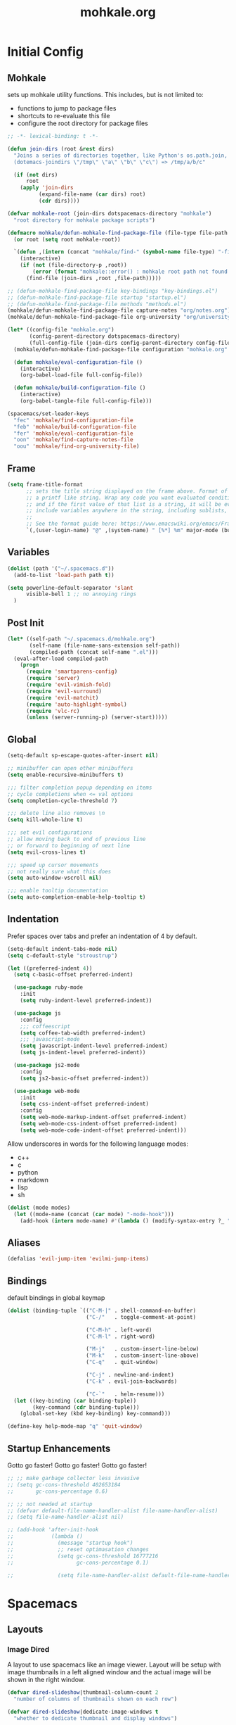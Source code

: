 # -*- mode: org; encoding: utf-8 -*-
#+TITLE: mohkale.org

#+PROPERTY: header-args    :tangle yes


* Initial Config
** Mohkale
sets up mohkale utility functions. This includes, but is not limited to:
- functions to jump to package files
- shortcuts to re-evaluate this file
- configure the root directory for package files

#+begin_src emacs-lisp
  ;; -*- lexical-binding: t -*-

  (defun join-dirs (root &rest dirs)
    "Joins a series of directories together, like Python's os.path.join,
    (dotemacs-joindirs \"/tmp\" \"a\" \"b\" \"c\") => /tmp/a/b/c"

    (if (not dirs)
        root
      (apply 'join-dirs
            (expand-file-name (car dirs) root)
            (cdr dirs))))

  (defvar mohkale-root (join-dirs dotspacemacs-directory "mohkale")
    "root directory for mohkale package scripts")

  (defmacro mohkale/defun-mohkale-find-package-file (file-type file-path &optional root)
    (or root (setq root mohkale-root))

    `(defun ,(intern (concat "mohkale/find-" (symbol-name file-type) "-file")) ()
      (interactive)
      (if (not (file-directory-p ,root))
          (error (format "mohkale::error() : mohkale root path not found: %s" ,root))
        (find-file (join-dirs ,root ,file-path)))))

  ;; (defun-mohkale-find-package-file key-bindings "key-bindings.el")
  ;; (defun-mohkale-find-package-file startup "startup.el")
  ;; (defun-mohkale-find-package-file methods "methods.el")
  (mohkale/defun-mohkale-find-package-file capture-notes "org/notes.org")
  (mohkale/defun-mohkale-find-package-file org-university "org/university.org")

  (let* ((config-file "mohkale.org")
         (config-parent-directory dotspacemacs-directory)
         (full-config-file (join-dirs config-parent-directory config-file)))
    (mohkale/defun-mohkale-find-package-file configuration "mohkale.org" dotspacemacs-directory)

    (defun mohkale/eval-configuration-file ()
      (interactive)
      (org-babel-load-file full-config-file))

    (defun mohkale/build-configuration-file ()
      (interactive)
      (org-babel-tangle-file full-config-file)))

  (spacemacs/set-leader-keys
    "fec" 'mohkale/find-configuration-file
    "feb" 'mohkale/build-configuration-file
    "fer" 'mohkale/eval-configuration-file
    "oon" 'mohkale/find-capture-notes-file
    "oou" 'mohkale/find-org-university-file)
#+end_src

** Frame
#+begin_src emacs-lisp
  (setq frame-title-format
        ;; sets the title string displayed on the frame above. Format of the command is
        ;; a printf like string. Wrap any code you want evaluated conditionally into a list
        ;; and if the first value of that list is a string, it will be evaluated. You can
        ;; include variables anywhere in the string, including sublists, but no functions.
        ;;
        ;; See the format guide here: https://www.emacswiki.org/emacs/FrameTitle
        `(,(user-login-name) "@" ,(system-name) " [%*] %m" major-mode (buffer-file-name " : %f")))
#+end_src

** Variables
#+begin_src emacs-lisp :tangle yes
  (dolist (path '("~/.spacemacs.d"))
    (add-to-list 'load-path path t))

  (setq powerline-default-separator 'slant
        visible-bell 1 ;; no annoying rings
    )
#+end_src
** Post Init
#+begin_src emacs-lisp
  (let* ((self-path "~/.spacemacs.d/mohkale.org")
         (self-name (file-name-sans-extension self-path))
         (compiled-path (concat self-name ".el")))
    (eval-after-load compiled-path
      (progn
        (require 'smartparens-config)
        (require 'server)
        (require 'evil-vimish-fold)
        (require 'evil-surround)
        (require 'evil-matchit)
        (require 'auto-highlight-symbol)
        (require 'vlc-rc)
        (unless (server-running-p) (server-start)))))
#+end_src
** Global
#+begin_src emacs-lisp
  (setq-default sp-escape-quotes-after-insert nil)

  ;; minibuffer can open other minibuffers
  (setq enable-recursive-minibuffers t)

  ;;; filter completion popup depending on items
  ;; cycle completions when <= val options
  (setq completion-cycle-threshold 7)

  ;;; delete line also removes \n
  (setq kill-whole-line t)

  ;;; set evil configurations
  ;; allow moving back to end of previous line
  ;; or forward to beginning of next line
  (setq evil-cross-lines t)

  ;;; speed up cursor movements
  ;; not really sure what this does
  (setq auto-window-vscroll nil)

  ;;; enable tooltip documentation
  (setq auto-completion-enable-help-tooltip t)
#+end_src
** Indentation
Prefer spaces over tabs and prefer an indentation of 4 by default.

#+begin_src emacs-lisp :tangle yes
  (setq-default indent-tabs-mode nil)
  (setq c-default-style "stroustrup")

  (let ((preferred-indent 4))
    (setq c-basic-offset preferred-indent)

    (use-package ruby-mode
      :init
      (setq ruby-indent-level preferred-indent))

    (use-package js
      :config
      ;;; coffeescript
      (setq coffee-tab-width preferred-indent)
      ;;; javascript-mode
      (setq javascript-indent-level preferred-indent)
      (setq js-indent-level preferred-indent))

    (use-package js2-mode
      :config
      (setq js2-basic-offset preferred-indent))

    (use-package web-mode
      :init
      (setq css-indent-offset preferred-indent)
      :config
      (setq web-mode-markup-indent-offset preferred-indent)
      (setq web-mode-css-indent-offset preferred-indent)
      (setq web-mode-code-indent-offset preferred-indent)))
#+end_src

Allow underscores in words for the following language modes:

#+NAME: underscore-supported-modes
- c++
- c
- python
- markdown
- lisp
- sh

#+begin_src emacs-lisp :var modes=underscore-supported-modes :results none
  (dolist (mode modes)
    (let ((mode-name (concat (car mode) "-mode-hook")))
      (add-hook (intern mode-name) #'(lambda () (modify-syntax-entry ?_ "w")))))
#+end_src

** Aliases
#+begin_src emacs-lisp :tangle yes
(defalias 'evil-jump-item 'evilmi-jump-items)
#+end_src
** Bindings
default bindings in global keymap

#+begin_src emacs-lisp :tangle yes
  (dolist (binding-tuple `(("C-M-|" . shell-command-on-buffer)
                           ("C-/"   . toggle-comment-at-point)

                           ("C-M-h" . left-word)
                           ("C-M-l" . right-word)

                           ("M-j"   . custom-insert-line-below)
                           ("M-k"   . custom-insert-line-above)
                           ("C-q"   . quit-window)

                           ("C-j" . newline-and-indent)
                           ("C-k" . evil-join-backwards)

                           ("C-`"   . helm-resume)))
    (let ((key-binding (car binding-tuple))
          (key-command (cdr binding-tuple)))
      (global-set-key (kbd key-binding) key-command)))

  (define-key help-mode-map "q" 'quit-window)
#+end_src
** Startup Enhancements
Gotto go faster! Gotto go faster! Gotto go faster! 

#+begin_src emacs-lisp :tangle yes
  ;; ;; make garbage collector less invasive
  ;; (setq gc-cons-threshold 402653184
  ;;       gc-cons-percentage 0.6)

  ;; ;; not needed at startup
  ;; (defvar default-file-name-handler-alist file-name-handler-alist)
  ;; (setq file-name-handler-alist nil)

  ;; (add-hook 'after-init-hook
  ;;            (lambda ()
  ;;              (message "startup hook")
  ;;              ;; reset optimasation changes
  ;;              (setq gc-cons-threshold 16777216
  ;;                    gc-cons-percentage 0.1)

  ;;              (setq file-name-handler-alist default-file-name-handler-alist)))
#+end_src
* Spacemacs
** Layouts
*** Image Dired
A layout to use spacemacs like an image viewer. Layout will be setup with image thumbnails in a left aligned window and the actual image will be shown in the right window.

#+begin_src emacs-lisp :tangle yes
  (defvar dired-slideshow|thumbnail-column-count 2
    "number of columns of thumbnails shown on each row")

  (defvar dired-slideshow|dedicate-image-windows t
    "whether to dedicate thumbnail and display windows")

  ;; NOTE keep setq because defvar doesn't work for repeated calls
  ;; (setq dired-slideshow|thumbnail-column-count 3)
  ;; (setq dired-slideshow|dedicate-image-windows t)

  (spacemacs|define-custom-layout "@dired-slideshow"
    :binding "s"
    :body
    (kill-all-windows-and-return-to-home) ; splitting issues with layout

    (let* ((thumbnails-buffer-name "*image-dired*")
            (display-buffer-name "*image-dired-display-image*")

            ;; only load when buffer doesn't exist and user allows it
            (load-directory (and (not (get-buffer thumbnails-buffer-name))
                                (y-or-n-p "would you like to load an image directory")))

            (thumbnails-buffer (get-buffer-create thumbnails-buffer-name))
            (display-buffer (get-buffer-create display-buffer-name)))
      (split-window-right) ; left window is for thumbnails, right for display

      (let* ((thumbnails-window (selected-window))
              (display-window    (window-right thumbnails-window)))
        (if load-directory (call-interactively 'image-dired))

        (persp-add-buffer `(,thumbnails-buffer ,display-buffer))

        ;; setup thumbnail window
        (with-selected-window thumbnails-window
          (switch-to-buffer thumbnails-buffer)

          (unless (eq major-mode 'image-dired-thumbnail-mode)
            (image-dired-thumbnail-mode))

          ;; set number of columns in view
          (let ((image-dired-thumbs-per-row dired-slideshow|thumbnail-column-count))
            (image-dired-line-up))

          (let* ((thumbnail-window-width (* image-dired-thumb-width dired-slideshow|thumbnail-column-count))
                  (delta-width (- thumbnail-window-width (window-pixel-width))))
            (unless (> (abs delta-width) (window-pixel-width))
              (window-resize thumbnails-window delta-width t nil t)))

          (window-preserve-size thumbnails-window t)
          (and dired-slideshow|dedicate-image-windows (spacemacs/toggle-current-window-dedication)))

        ;; setup display window
        (with-selected-window display-window
          (switch-to-buffer display-buffer)

          (and dired-slideshow|dedicate-image-windows (spacemacs/toggle-current-window-dedication))

          (unless (eq major-mode 'image-dired-display-image-mode)
            (image-dired-display-image-mode)))

        (select-window thumbnails-window)

        (message "completed creation of slideshow layout"))))
#+end_src

* Methods
** File Hooks/Handlers
carriage returns in files are EVIL!!! avoid them like the plague :P.

#+begin_src emacs-lisp
  (defun no-junk-please-were-unixish ()
    (let ((coding-str (symbol-name buffer-file-coding-system)))
      (when (string-match "-\\(?:dos\\|mac\\)$" coding-str)
        (set-buffer-file-coding-system 'unix))))

  (add-hook 'find-file-hooks 'no-junk-please-were-unixish)
#+end_src
** Buffer Jumping
#+begin_src emacs-lisp :tangle yes
(defun goto-messages-buffer ()
  "switches to messages buffer"
  (interactive)
  (switch-to-buffer (messages-buffer)))
#+end_src
** Window Manipulation
#+begin_src emacs-lisp :tangle yes
(defun force-set-all-visible-windows-dedication (&optional dedicate)
  "allows you to set the dedication of all visible windows
dedicate if truthy, will result in all windows recieving a dedication.
if falsy, all windows will have their dedication removed"
  (interactive "P")
  (and dedicate (setq dedicate t))   ; rationalise value as bool
  (or  dedicate (setq dedicate nil)) ; rationalise value as nil

  (dolist (window (window-list))
    (if (not (eq dedicate (window-dedicated-p window)))
        (with-selected-window window
          (set-window-dedicated-p window dedicate)))))

#+end_src
** Text
*** Querying
functions for querying information about the text at point or retrieve other relevent information.

#+begin_src emacs-lisp :tangle yes
(defun line-width (char-pos)
  "returns the number of columns on the line at char-pos"
  (interactive (if current-prefix-arg
                   (list current-prefix-arg)
                 (list (point))))
  (save-excursion
    (if (not (eql char-pos (point)))
      (goto-char char-pos))
    (let ((line-width (max (- (line-end-position) (line-beginning-position) 1) 0)))
      (if (called-interactively-p 'any)
          (message (format "Line Width: %03d" line-width)))

      line-width)))

(defun column-number (point)
  "returns the column number at point"
  (interactive "")
  (save-excursion
    (goto-char point)
    (current-column)))

(defun point-to-coordinates (&optional point)
  "convert a point to an XY coordinate alist"
  (or point (setq point (point)))
  `(,(line-number-at-pos point) . ,(column-number point)))

(defun line-empty-p (&optional point)
  (save-excursion
    (and point (goto-char point))
    (beginning-of-line)
    (looking-at "[[:space:]]*$")))

(defun list-faces (&optional point)
  (interactive "d")
  (or point (setq point (point)))
  (let ((faces (remq nil
                     `(,(get-char-property point 'read-face-name)
                       ,(get-char-property point 'face)
                       ,(plist-get (text-properties-at point) 'face)))))
    (and (called-interactively-p 'any) (message (format "%s" faces)))
    faces))
#+end_src
*** Formatting
manipulate chunks of text, such as leading indentation or sequential padding.

#+begin_src emacs-lisp :tangle yes
(defun pad-line-with-char-to-length (desired-length char)
  "appends char as many times as required from cursor position"
  (interactive "Nline length: \nccharacter: \nd")
  (barf-if-buffer-read-only) ; can't pad read only buffer

  (save-excursion
    (let* ((line-char-count (line-width (point))))
      (if (>= line-char-count desired-length)
          (error (format "line of length %03d is already larger than desired: %03d" line-char-count desired-length))
        (insert (make-string (- desired-length line-char-count) char))))))

(defun pad-line-with-space-to-length (desired-length)
  "invokes pad-line-with-char-to-length with char as space"
  (interactive "Nline length: \n")
  (pad-line-with-char-to-length desired-length ?\s))

;; (defun remove-indentation-spaces ()
;;   "remove TAB-WIDTH spaces from the beginning of this line"
;;   (interactive)
;;   (if (save-excursion (re-search-backward "[^ \t]" (line-beginning-position) t))
;;       (delete-backward-char 1)
;;     (indent-rigidly (line-beginning-position) (line-end-position) (- tab-width))))

(defun remove-all-trailing-whitespace (start end)
  "removes all trailing whitespace from every line in buffer"
  (interactive (if (region-active-p)
                   (list (region-beginning) (region-end))
                 (list (point-min) (point-max))))

  (barf-if-buffer-read-only) ; can't remove from current buffer

  (save-excursion
    (goto-char end) ; start from end so delete can work forward

    (while (and (> (point) start)
                (re-search-backward " +$" nil t))
      (delete-region (point) (line-end-position)))))
#+end_src

comment regions of text or by default, the current line.

#+begin_src emacs-lisp :tangle yes
(defun toggle-comment-at-point (start end)
  "toggle comment on line or region
pass a prefix argument to bulk toggle across multiple lines.
This function will always comment the line your point is on,

Prefix Behaviour:
| Prefix Range | Behaviour                                       |
|--------------+-------------------------------------------------|
| 0            | current line only                               |
| >1           | current line and upto PREFIX lines after  point |
| <1           | current line and upto PREFIX lines before point |

This behaviour is exactly mapped to the relative lines numbers emacs
can display, ergo adjust howfar you wish to comment using the linum
fringe."
  (interactive (let ((prefix current-prefix-arg))
                 (if (region-active-p)
                     ;; always use region when region available
                     (list (region-beginning) (region-end))
                   (if (or (not prefix)
                           (listp prefix) ;; regular prefix
                           (zerop prefix))
                       ;; no prefix, comment current line only
                       (list (line-beginning-position) (line-end-position))
                     ;; prefix given, use it to determine comment region
                     (let* ((prefix-positive (> prefix 0))
                            (current-pos (if prefix-positive
                                             (line-beginning-position)
                                           (line-end-position))))
                       (save-excursion
                         (evil-next-line prefix)
                         (if prefix-positive
                             `(,current-pos ,(line-end-position))
                           `(,(line-beginning-position) ,current-pos))))))))
  (comment-or-uncomment-region start end))
#+end_src

line insertion and joining functions.

#+begin_src emacs-lisp :tangle yes
(defun custom-insert-line (&optional prefix)
  "inserts a line above or below point

if a prefix argument of 0 or more (or none) is given, the
line is inserted below the point. Otherwise its inserted
above the point.

The absolute value of the prefix determines how many lines
are inserted.

Eg: A prefix of:
  * nil - inserts a single line below the cursor
  * -1  - inserts a single line above the cursor
  * 0   - inserts a single line below the cursor
  * 1   - inserts a single line below the cursor
  * -10 - inserts 10 lines above the cursor
  * 10  - inserts 10 lines below the cursor"
  (interactive "P")

  (save-excursion
    (let ((move-arg (if (or (not prefix)
                            (>= prefix 0))
                        nil ; if prefix xor prefix >= 0
                      0)))
      (move-end-of-line move-arg)
      (open-line (max 1 (abs prefix))))))

(defun custom-insert-line-below (&optional prefix)
  (interactive "P")
  (custom-insert-line (abs (or prefix 1))))

(defun custom-insert-line-above (&optional prefix)
  (interactive "P")
  (custom-insert-line (- (abs (or prefix 1)))))

(defun evil-join-backwards (&optional prefix)
  "same as join line, except joins line immeadiately before point"
  (interactive "p")
  (let ((start nil)
        (end   nil))
    (if (evil-visual-state-p)
        (let ((range (evil-visual-range)))
          (setq start (nth 0 range))
          (setq end   (nth 1 range)))
      ;; not visual, calculate ranges
      (setq end (point))
        (save-excursion
          (forward-line (- (abs prefix)))
          (setq start (point))))
    ;; remove excursion block if you wan't to
    ;; reallign point to start of line on join
    (save-excursion
      (if (line-empty-p start)
          ;; when joining onto an empty line
          ;; maintain leading whitespace
          (evil-join-whitespace start end)
        ;; otherwise trim to single space
        (evil-join start end)))))
#+end_src
** Buffers, Windows & Frames
#+begin_src emacs-lisp :tangle yes
(defun kill-this-buffer-and-window-maybe ()
  "kills the currently open buffer and the window if another is open"
  (interactive)
  (let ((window-count (length (window-list))))
    (if (> window-count 1)
        (kill-buffer-and-window)
      (kill-this-buffer))))

(defun kill-all-windows-and-return-to-home ()
  "kills every other window and returns to spacemacs home"
  (interactive)
  (dolist (window (cdr (window-list)))
    ;; window-list starts with current window
    (delete-window window))
  (spacemacs/home))

(defun shell-command-on-buffer ()
  "Asks for a command and executes it in inferior shell with current buffer
as input."
  (interactive)
  (shell-command-on-region
   (point-min) (point-max)
   (read-shell-command "Shell command on buffer: ")))
#+end_src
** Layout & Perspective Interactions
#+begin_src emacs-lisp :tangle yes
(defun spacemacs//layout-contains-buffer-p (buffer)
  "returns true if the given buffer is in the current layout"
  (not (spacemacs//layout-not-contains-buffer-p buffer)))

(defun get-buffers-in-current-layout ()
  "returns all buffers tied to the current spacemacs layout"
  (seq-filter #'spacemacs//layout-contains-buffer-p (buffer-list)))

;; WARN this is insanely convoluted, turns out helm is tough :(
;; (defun helm-toggle-buffers-in-layout ()
;;   "use helm to select the buffers in your current layout"
;;   (interactive)
;;   (helm :sources helm-source-buffers-list
;;         :buffer "*Toggle Perspective Buffers*")
;;   )

(defun persp-add-current-buffer ()
  "adds current buffer to current perspective"
  (interactive)
  (persp-add-buffer (current-buffer)))

(defun persp-remove-current-buffer ()
  "removes current buffer from current persp"
  (interactive)
  (persp-remove-buffer (current-buffer)))

#+end_src

* Package Config
** bookmark
prioritise recently used bookmarks over just the default list.

#+begin_src emacs-lisp :tangle yes
  (use-package bookmark
    :config
    (defadvice bookmark-jump (after bookmark-jump activate)
      (let ((latest (bookmark-get-bookmark bookmark)))
        (setq bookmark-alist (delq latest bookmark-alist))
        (add-to-list 'bookmark-alist latest))))
#+end_src
** calendar
#+begin_src emacs-lisp :tangle yes
  (use-package calendar
    :config
    (evil-set-initial-state 'calendar-mode 'normal)

    (evil-define-key 'normal calendar-mode-map
      ;;; see also https://github.com/emacs-evil/evil-collection/blob/master/evil-collection-calendar.el
      ;; globally useful
      "q"  'calendar-exit
      "p"  'calendar-print-day-of-year
      "c"  'calendar-count-days-region
      "?"  'calendar-goto-info-node
      (kbd "C-r") 'calendar-redraw

      ;; jumpt to date
      "."  'calendar-goto-today
      "h"  'calendar-backward-day
      "j"  'calendar-forward-week
      "k"  'calendar-backward-week
      "l"  'calendar-forward-day
      "0"  'calendar-beginning-of-week
      "$"  'calendar-end-of-week
      "[[" 'calendar-backward-year
      "]]" 'calendar-forward-year
      "("  'calendar-beginning-of-month
      ")"  'calendar-end-of-month
      "{"  'calendar-backward-month
      "}"  'calendar-forward-month
      "/"  'calendar-goto-date

      (kbd "C-h") 'calendar-backward-month
      (kbd "C-l") 'calendar-forward-month
      (kbd "C-j") 'calendar-scroll-left-three-months
      (kbd "C-k") 'calendar-scroll-right-three-months

      ;; marking and unmarking
      "X"  'calendar-unmark
      "v"  'calendar-set-mark
      "x"  'calendar-mark-holidays

      ;; diary interaction
      "D"  'diary-view-other-diary-entries
      "d"  'diary-view-entries
      "m"  'diary-mark-entries
      "s"  'diary-show-all-entries))
#+end_src
** company
#+begin_src emacs-lisp :tangle yes
(use-package company
  :config
  (global-company-mode)
  :bind* (:map company-active-map
          ("C-1"       . company-complete-number)
          ("C-2"       . company-complete-number)
          ("C-3"       . company-complete-number)
          ("C-4"       . company-complete-number)
          ("C-5"       . company-complete-number)
          ("C-6"       . company-complete-number)
          ("C-7"       . company-complete-number)
          ("C-8"       . company-complete-number)
          ("C-9"       . company-complete-number)
          ("C-M-h"     . company-show-doc-buffer)
          ("C-h"       . company-quickhelp-manual-begin)
          ("C-j"       . company-select-next)
          ("C-k"       . company-select-previous)
          ("<C-tab>"   . company-complete-common-or-cycle)
          ("<tab>"     . company-complete-selection)
          ("C-:"       . helm-company)
          ("C-/"       . company-filter-candidates)

          :map company-search-map
          ("C-1"       . company-complete-number)
          ("C-2"       . company-complete-number)
          ("C-3"       . company-complete-number)
          ("C-4"       . company-complete-number)
          ("C-5"       . company-complete-number)
          ("C-6"       . company-complete-number)
          ("C-7"       . company-complete-number)
          ("C-8"       . company-complete-number)
          ("C-9"       . company-complete-number)
          ("C-j"       . company-select-next)
          ("C-k"       . company-select-previous)
          ("<tab>"     . company-complete-selection)
          ("C-v"       . company-search-toggle-filtering) ; show filtered/all
          ("ESC"       . company-search-abort)
          ("<escape>"  . company-search-abort)))
#+end_src
** compile
setup some custom bindings and assign a post compilation hook which will automatically kill the compilation window.

#+begin_src emacs-lisp :tangle yes
  (use-package compile
    :init
    (setq compilation-read-command nil)

    (defvar compilation-auto-kill-window 2
      "if non-nil, after a successfull compilation the compilation
    window, if open, will automatically be deleted. If set to
    a numerical value, window will be deleted after that many
    seconds.")

    (defvar compilation-dont-auto-kill-window-when '(warnings)
      "specify not to kill the window when warning, error or info given.
    a list which can take in any symbol from (errors infos warnings). If any
    of the corresponding notifications are encountered during compilation
    the window will not be autokilled.")
    :config
    (evil-define-key 'normal compilation-mode-map
      "0" 'evil-digit-argument-or-evil-beginning-of-line
      "h" 'evil-backward-char)

    (defun compilation-finish-function (buf str)
      "post compilation command hook
    uses the above two variables to determine whether or not (and when)
    to kill the compilation window. By default, no attempt to kill will
    take place when compilation-auto-kill-window is nil. Otherwise the
    window will be killed unless the compilation processes exit code is
    non 0.

    UPDATE added compilation-dont-auto-kill-window-when option so window
    kill can be aborted should any important information be given during
    the compilation process."
      (if (and compilation-auto-kill-window
              (null (string-match ".*exited abnormally.*" str)))
          ;; no abnormalities prepare to exit compilation window
          (progn
            (let ((compilation-buffer (get-buffer-create "*compilation*"))
                  (terminate-window t)) ; terminate it unless you find you shouldn't

              ;; check if config variable determines window should be kept open
              (if compilation-dont-auto-kill-window-when ; non nil
                  (progn
                    (unless (listp compilation-dont-auto-kill-window-when)
                      (error (format "compilation-dont-auto-kill-window-when failed listp")))

                    (let ((encountered-errors '()))
                      (and (member 'errors compilation-dont-auto-kill-window-when)
                          (> compilation-num-errors-found 0)
                          (add-to-list 'encountered-errors "errors"))
                      (and (member 'warnings compilation-dont-auto-kill-window-when)
                          (> compilation-num-warnings-found 0)
                          (add-to-list 'encountered-errors "warnings"))
                      (and (member 'infos compilation-dont-auto-kill-window-when)
                          (> compilation-num-infos-found 0)
                          (add-to-list 'encountered-errors "information"))
                      (if (> (length encountered-errors) 0)
                          (progn
                            (message "window kill suspended due to encountering: %s"
                                      (combine-and-quote-strings encountered-errors))
                            (setq terminate-window nil))))))

              (if terminate-window
                (if (numberp compilation-auto-kill-window)
                    (run-at-time (concat (number-to-string compilation-auto-kill-window)
                                        " sec")
                                  nil 'delete-windows-on compilation-buffer)
                  (delete-windows-on compilation-buffer)))))))

    ;; NOTE setq kept for debug purposes, defvar only works on first call
    ;; (setq compilation-auto-kill-window 2)
    ;; (setq compilation-dont-auto-kill-window-when '(warnings))
    (setq compilation-finish-function #'compilation-finish-function)

    :bind* (:map compilation-mode-map
            ("M-n" . compilation-next-error)
            ("M-N" . compilation-previous-error)
            ("M-j" . compilation-next-file)
            ("M-k" . compilation-previous-file)))
#+end_src
** dired
#+begin_src emacs-lisp :tangle yes
  (use-package dired
    :config
    (require 'dired-x)
    (setq ls-lisp-dirs-first t)
    (setq ls-lisp-use-insert-directory-program t)
    (setq dired-listing-switches "-laXhv --group-directories-first")
    (add-hook 'dired-mode-hook 'dired-omit-mode)
    (setq dired-omit-files (concat dired-omit-files
                                   "\\|^__pycache__$"
                                   "\\|^\\.pytest_cache$"
                                   "\\|^\\.sass-cache$"
                                   "\\|^\\.git$"
                                   "\\|^Pipfile"))
    :bind* (:map dired-mode-map
            ;; remove dir-tree from dired buffer
            ("C-M-d" . dired-kill-subdir) ; TODO consider switching to C-M-d, usse C-d to scroll
            ;; support vim like movement functions
            ("g"   . nil) ;; reassign to use as prefix
            ("gr"  . revert-buffer)
            ("gg"  . evil-goto-first-line)
            ("G"   . evil-goto-line)
            ("n"   . evil-search-next)
            ("N"   . evil-search-previous)
            ("M-n" . dired-next-marked-file)
            ("M-n" . dired-prev-marked-file)
            ("C-h" . dired-goto-min-subdir)
            ("C-j" . dired-next-subdir)
            ("M-j" . dired-next-dirline)
            ("M-k" . dired-prev-dirline)
            ("C-k" . dired-prev-subdir)
            ("C-l" . dired-goto-max-subdir)))
#+end_src
*** image-dired
#+begin_src emacs-lisp :tangle yes
(use-package image-dired
  :config
  ;;; fixed weird moves line, not thumbnail
  (defun image-dired-slideshow-step ()
    "Step to next file, if `image-dired-slideshow-times' has not been reached."
    (if (< image-dired-slideshow-count image-dired-slideshow-times)
        (progn
          (message "%s" (1+ image-dired-slideshow-count))
          (setq image-dired-slideshow-count (1+ image-dired-slideshow-count))
          (image-dired-display-next-thumbnail-original))
      (image-dired-slideshow-stop)))

  (evil-define-key '(normal visual) image-dired-thumbnail-mode-map
    "q" nil

    "h" 'image-dired-backward-image
    "j" 'image-dired-next-line
    "k" 'image-dired-previous-line
    "l" 'image-dired-forward-image
    (kbd "<left>")  'image-dired-forward-image
    (kbd "<right>") 'image-dired-previous-image

    "x" 'image-dired-delete-char
    "m" 'image-dired-mark-thumb-original-file
    "u" 'image-dired-unmark-thumb-original-file
    "c" 'image-dired-comment-thumbnail
    "d" 'image-dired-flag-thumb-original-file
    "D" 'image-dired-thumbnail-set-image-description
    "s" 'image-dired-slideshow-start
    "t" 'image-dired-toggle-mark-thumb-original-file
    "gr" 'image-dired-refresh-thumb
    "gc" 'image-dired-create-thumbs
    "gg" #'(lambda () (interactive) (evil-goto-first-line) (evil-beginning-of-line))
    "G"  #'(lambda () (interactive) (end-of-buffer) (image-dired-backward-image))

    (kbd "C-s") 'image-save ; NOTE originally was bound to o

    (kbd "<C-SPC>")    'image-dired-mark-thumb-original-file
    (kbd "<M-SPC>")    'image-dired-unmark-thumb-original-file

    (kbd "<C-return>") 'image-dired-display-current-image-full
    (kbd "<RET>")      'image-dired-display-thumbnail-original-image
    (kbd "C-l")        'image-dired-display-next-thumbnail-original
    (kbd "C-h")        'image-dired-display-previous-thumbnail-original
    ;;; column view aliases
    "J" 'image-dired-display-next-thumbnail-original
    "K" 'image-dired-display-previous-thumbnail-original
    ;; "o" 'image-dired-display-thumbnail-original-image
    "v" 'image-dired-display-thumbnail-original-image

    (kbd "<mouse-1>") 'image-dired-mouse-select-thumbnail
    (kbd "<mouse-2>") 'image-dired-mouse-display-image)

  (spacemacs/declare-prefix-for-mode 'image-dired-thumbnail-mode
    "mt" "tagging" "tag/describe images")
  (spacemacs/declare-prefix-for-mode 'image-dired-thumbnail-mode
    "me" "edit" "edit images")

  (spacemacs/set-leader-keys-for-major-mode 'image-dired-thumbnail-mode
    "g" 'image-dired-jump-original-dired-buffer
    "m" 'image-dired

    "td" 'image-dired-thumbnail-set-image-description
    "tt"  'image-dired-tag-thumbnail
    "tT"  'image-dired-tag-thumbnail-remove

    "el" 'image-dired-rotate-thumbnail-left
    "eL" 'image-dired-rotate-original-left
    "er" 'image-dired-rotate-thumbnail-right
    "eR" 'image-dired-rotate-original-right

    "." 'image-dired-track-original-file
    "o" 'image-dired-thumbnail-display-external

    ;; [re]set number of columns per row
    "s" 'image-dired-line-up-interactive
    "S" 'image-dired-line-up-dynamic)

  ;;; image view
  (evil-define-key 'normal image-dired-display-image-mode-map
    "f" 'image-dired-display-current-image-full
    "F" 'image-dired-display-current-image-sized
    "s" 'image-dired-display-current-image-sized

    "h" 'image-scroll-right
    "l" 'image-scroll-left
    "k" 'image-scroll-down
    "j" 'image-scroll-up
    ;; horizontal line by line movement
    (kbd "C-d") 'image-scroll-up
    (kbd "C-u") 'image-scroll-down
    (kbd "C-e") 'image-next-line
    (kbd "C-y") 'image-previous-line
    ;; Arrow Keys Alias hjkl
    (kbd "<left>")  'image-backward-hscroll
    (kbd "<right>") 'image-forward-hscroll
    (kbd "<up>")    'image-scroll-down
    (kbd "<down>")  'image-scroll-up)

  (spacemacs/set-leader-keys-for-major-mode 'image-dired-display-image-mode
    "h" 'image-bol ; far left   edge
    "j" 'image-eob ; far bottom edge
    "k" 'image-bob ; far top    edge
    "l" 'image-eol ; far right  edge
    "g" 'image-dired-jump-thumbnail-buffer))
#+end_src
** evil
#+begin_src emacs-lisp :tangle yes
  (use-package evil
    :config
    (setq evil-search-module 'evil-search)

    (evil-define-key 'normal map
      "gj" 'evil-next-visual-line
      "gk" 'evil-prev-visual-line

      ;; (kbd "<S-down>") #'(lambda (interactive) (message "Shift Down"))
      ;; (kbd "<S-up>")   #'(lambda (interactive) (message "Shift Up"))

      (kbd "C->") 'evil-shift-right-line
      (kbd "C-<") 'evil-shift-left-line

      ;; fold maneuvering
      "zn" 'evil-vimish-fold/next-fold
      "zN" 'evil-vimish-fold/previous-fold)

    ;; for some reason 'insert map doesn't work
    (evil-define-key nil evil-insert-state-map
      (kbd "C-y")   'yank
      (kbd "M-y")   'evil-copy-from-above
      (kbd "C-k")   'evil-join-backwards
      (kbd "C-M-k") 'evil-join-backwards
      (kbd "C-$")   (lambda () (interactive) (evil-end-of-line) (unless (line-empty-p) (forward-char)))
      (kbd "C-£")   'evil-beginning-of-line
      (kbd "C-M-y") 'helm-show-kill-ring
      (kbd "C-e")   'evil-copy-from-above
      (kbd "M-e")   'evil-copy-from-below
      (kbd "M-k")   nil ; erase
      ;; (kbd "C-M-k") 'evil-insert-digraph
      (kbd "C-l")   'forward-char
      (kbd "C-h")   'backward-char
      (kbd "C-n")   'evil-next-line
      (kbd "C-p")   'evil-previous-line
      (kbd "C-i")   'spacemacs/auto-yasnippet-expand
      (kbd "C-M-i") 'spacemacs/helm-yas
      (kbd "TAB")   nil ;; ANNOYING

      (kbd "C-<up>")   'drag-stuff-up
      (kbd "C-<down>") 'drag-stuff-down

      ;; (kbd "<C-return>") 'custom-insert-line-below ; reverse return
      ;; WARN overshadowed by yasnippet

      ;; allow reindenting during insertion
      (kbd "C-d") nil ; erase
      (kbd "C-t") nil ; erase
      (kbd "C-<") 'evil-shift-left-line
      (kbd "C->") 'evil-shift-right-line)

    (evil-define-key 'normal map
      (kbd "C-M-y") 'helm-show-kill-ring)

    :bind* (("<f12>" . evil-motion-state)
            :map evil-motion-state-map
            ;;; erase useless bindings
            ("C-w b"   . nil)
            ("C-w c"   . nil)
            ("C-w p"   . nil)
            ("C-w q"   . nil)
            ("C-w t"   . nil)
            ("C-w w"   . nil)
            ("C-w W"   . nil)
            ("C-w |"   . nil)
            ("C-w C-_" . nil)
            ("-" . negative-argument)
            ;;;  these aren't configured the same as they would be in vim
            ("C-w H"     . buf-move-left)
            ("C-w J"     . buf-move-down)
            ("C-w K"     . buf-move-up)
            ("C-w L"     . buf-move-right)
            ;;; keep the control key please, gives that emacs magic
            ("C-w C-h" . evil-window-left)
            ("C-w C-j" . evil-window-bottom)
            ("C-w C-k" . evil-window-top)
            ("C-w C-l" . evil-window-right)
            ;;; add alternative bindings for overwritten bindings
            ("C-w C-M-h" . evil-window-move-far-left)
            ("C-w C-M-j" . evil-window-move-very-bottom)
            ("C-w C-M-k" . evil-window-move-very-top)
            ("C-w C-M-l" . evil-window-move-far-right)
            ;;; misc
            ("C-w ." . spacemacs/window-manipulation-transient-state/body)
            ;;; line transposition bindings such as in vscode
            ("C-<up>"   . drag-stuff-up)
            ("C-<down>" . drag-stuff-down)
            ;;; allow cycling buffers using <ctrl>-<tab> & <ctrl-shift-tab>
            ("C-<tab>"         . evil-next-buffer)
            ("C-S-<tab>"       . evil-prev-buffer)
            ("C-<iso-lefttab>" . evil-prev-buffer) ; for arch linux
            ;;; move & manipulate open windows in current frame
            ("C-w d" . evil-window-delete)
            ("C-w n" . evil-window-next)
            ("C-w N" . evil-window-prev)
            ("C-w s" . evil-window-split)
            ("C-w S" . split-window-below-and-focus)
            ("C-w v" . evil-window-vsplit)
            ("C-w V" . split-window-right-and-focus)
            ("C-w C-d" . evil-window-delete)
            ("C-w C-s" . split-window-below-and-focus)
            ("C-w C-v" . split-window-right-and-focus)
            ("C-w M-s" . split-window-below-and-focus)
            ("C-w M-v" . split-window-right-and-focus)
            ;;; auto highlight mode
            ("M-n" . ahs-forward)
            ("M-N" . ahs-backward)

            :map evil-window-map
            ;;; erase
            ("C-S-h" . nil)
            ("C-S-j" . nil)
            ("C-S-k" . nil)
            ("C-S-l" . nil)

            :map evil-ex-completion-map
            ;;; move to start
            ("C-a" . move-beginning-of-line)

            :map evil-normal-state-map
            ;;; incrementing is essential
            ("C-S-a" . evil-numbers/inc-at-pt)
            ("C-S-x" . evil-numbers/dec-at-pt)

            :map evil-normal-state-map
            ;;; command repitition
            ("C-." . repeat)))
#+end_src

*** ex commands
#+begin_src emacs-lisp :tangle yes
(evil-ex-define-cmd "W[RITE]" 'evil-write)
(evil-ex-define-cmd "Wa[LL]"  'evil-write-all)
(evil-ex-define-cmd "WA[LL]"  'evil-write-all)
;; (evil-ex-define-cmd "noh[lsearch]" 'evil-search-clear-highlight)
#+end_src
*** evil-matchit
provides better support for jumping to matching pairs (include speech marks).

#+begin_src emacs-lisp :tangle yes
  (use-package evil-matchit
    :config
    (global-evil-matchit-mode 1))
#+end_src
*** evil-surround
#+begin_src emacs-lisp :tangle yes
  (use-package evil-surround
    :config
    (setq-default evil-surround-pairs-alist
                  '((?\( . ("(" . ")"))
                    (?\[ . ("[" . "]"))
                    (?\{ . ("{" . "}"))

                    (?\) . ("(" . ")")) ; alias above
                    (?\] . ("[" . "]")) ; alias above
                    (?\} . ("{" . "}")) ; alias above

                    (?# . ("#{" . "}")) ; ruby string interpolation
                    (?b . ("(" . ")"))
                    (?B . ("{" . "}"))
                    (?> . ("<" . ">"))
                    (?t . evil-surround-read-tag)
                    (?< . evil-surround-read-tag)
                    (?f . evil-surround-function))))
#+end_src
*** evil-vimish-fold
#+begin_src emacs-lisp :tangle yes
  (use-package evil-vimish-fold
    :config
    (evil-vimish-fold-mode 1))
#+end_src
*** vi-tilde-fringe
#+begin_src emacs-lisp :tangle yes
  (use-package vi-tilde-fringe
    :config
    ;;; Enable vi like ~ on empty lines
    (global-vi-tilde-fringe-mode t))
#+end_src
** flycheck
#+begin_src emacs-lisp :tangle yes
(use-package flycheck
  :init
  (setq flycheck-python-pycompile-executable "python3")
  :config
  (global-flycheck-mode)
  (evil-define-key 'normal flycheck-mode-map
    "gn"    'flycheck-next-error
    "gN"    'flycheck-previous-error)
  (spacemacs/set-leader-keys
    "o C-l" 'flycheck-list-errors))
#+end_src
** helm
#+begin_src emacs-lisp :tangle yes
(use-package helm
  :bind* (:map helm-map
          ;;; movement bindings in normal mode
          ("<left>"  . evil-backward-char)
          ("<right>" . evil-forward-char)
          ;; "C-d" 'helm-buffer-run-kill-buffers
          ("C-M-k" . kill-sentence)
          ("M-k"   . backward-kill-sentence)
          ("M-j"   . ace-jump-helm-line) ; Alternative = C-q
          ("C-d"   . helm-next-page)
          ("C-u"   . helm-previous-page)
          ;; NOTE C-w reads a word in from buffer at point
          ("M-("   . helm-prev-visible-mark)
          ("M-)"   . helm-next-visible-mark)

          :map helm--minor-mode-map
          ("<C-backspace>" . backward-kill-word)

          :map helm-find-files-map
          ("<C-backspace>" . nil)

          :map helm-buffer-map
          ("M-d" . helm-buffer-run-kill-buffers)
          ("M-D" . nil) ;; override existing
          ("M-s" . helm-buffer-save-persistent) ; save but don't kill helm
          ("C-." . helm-buffers-toggle-show-hidden-buffers)))
#+end_src
** isearch
#+begin_src emacs-lisp :tangle yes
(use-package isearch
  ;; TODO look into more bindings
  :bind (:map isearch-mode-map
         ("DEL" . isearch-delete-char)))

#+end_src
** languages
*** c
#+begin_src emacs-lisp :tangle yes
(use-package cc-mode
  :bind* (:map c-mode-map
          ("M-j"   . nil)
          ("C-M-h" . nil)))
#+end_src
*** shell-script
#+begin_src emacs-lisp :tangle yes
(use-package sh-script
  :config
  (spacemacs/set-leader-keys-for-major-mode 'sh-mode
    (kbd "TAB") 'sh-if
    "(" 'sh-function
    "+" 'sh-add
    ":" 'sh-set-shell
    "<" 'sh-learn-line-indent
    ">" 'sh-learn-buffer-indent
    "=" 'sh-set-indent
    "?" 'sh-show-indent

    (kbd "C-\\") 'sh-backslash-region
    (kbd "C-c") 'sh-case
    (kbd "C-d") 'sh-cd-here
    (kbd "C-f") 'sh-for
    (kbd "C-l") 'sh-indexed-loop
    (kbd "C-n") 'sh-send-line-or-region-and-step
    (kbd "C-o") 'sh-while-getopts
    (kbd "C-r") 'sh-repeat
    (kbd "C-s") 'sh-select
    (kbd "C-t") 'sh-temp-file
    (kbd "C-u") 'sh-until
    (kbd "C-x") 'executable-interpret
    (kbd "C-z") 'sh-show-shell))
#+end_src
*** markdown
#+begin_src emacs-lisp :tangle yes
  (use-package markdown
    :config
    (evil-define-key 'normal markdown-mode-map
      "gj" nil ; outline-forward-same-level
      "gk" nil ; outline-backward-same-level
      )
    :bind (:map markdown-mode-map
           ("M-n" . nil)
           ("M-N" . nil)
           ("M-j" . nil)
           ("M-k" . nil)
           ("C-<up>"   . markdown-move-up)
           ("C-<down>" . markdown-move-down)
           ("C-<left>" . markdown-promote)
           ("C-<right>" . markdown-demote)))
#+end_src
** magit
#+begin_src emacs-lisp :tangle yes
(use-package magit
  :bind* (:map magit-mode-map
          ("p" . evil-search-previous)
          ("n" . evil-search-next)
          ("P" . magit-push)
          ;; "C-j" magit-section-forward-sibling
          ;; "C-k" magit-section-backward-sibling
          ("M-j" . magit-section-forward-sibling)
          ("M-k" . magit-section-backward-sibling)
          ;; toggle children doesn't seem to work
          ("C-r" . magit-section-hide-children) ; recursive close
          ("C-e" . magit-section-show-children) ; recursive expand
          ("M-r" . magit-section-hide-children) ; Meta aliases
          ("M-e" . magit-section-show-children) ; Meta aliases
          ;; visit and expand
          ("RET"   . magit-section-toggle)
          ("TAB"   . magit-section-toggle)
          ("M-RET" . magit-visit-thing)

          :map magit-log-mode-map
          ("RET" . magit-visit-thing)))
#+end_src
** org
# TODO take loaded languages out of code block
#+begin_src emacs-lisp :tangle yes
(use-package org
  :config
  (setq org-todo-keywords
        '((sequence "TODO" "DOING" "VERIFY" "|" "DONE" "DELAGATED" "SKIPPED")))
  (setq org-src-window-setup 'current-window)

  (add-hook 'org-capture-mode-hook (lambda () (evil-append nil)) t)

  (let ((org-root (concat mohkale-root "/org/")))
    (setq org-default-notes-file (concat org-root "notes.org"))
    (setq org-agenda-files (file-expand-wildcards (concat org-root "*.org")))

    (setq org-capture-templates
          `(("f" "File Task" entry (file ,org-default-notes-file)
             "* TODO %?\n  %a"
             :kill-buffer t)
            ("t" "Todo" entry (file ,org-default-notes-file)
             "* TODO %?\n%U")
            ("T" "Todo with Clipboard" entry (file ,org-default-notes-file)
             "* TODO %?\n%U\n   %c")
            ("h" "Homework" entry (file+headline ,(concat org-root "university.org") "Homework")
             "* TODO%? %^g\n  DEADLINE: %^{Deadline}t\n  :LOGBOOK:\n  - Added %u\n  :END:"
             :kill-buffer t))))

  (spacemacs/declare-prefix "oo" "org" "org mode bindings")

  (spacemacs/set-leader-keys
    ;; "oo" 'mohkale-find-capture-notes-file
    "oO"  'org-capture
    "oon" 'mohkale-find-capture-notes-file
    "oou" 'mohkale-find-org-university-file
    "ooa" 'org-agenda
    "ooy" 'org-copy-subtree
    "ooc" 'org-cut-subtree)

  (spacemacs/set-leader-keys-for-major-mode 'org-mode "c" nil)
  (spacemacs/declare-prefix-for-mode 'org-mode "mc" "clock/calendar")

  (org-babel-do-load-languages
   'org-babel-load-languages
   '((emacs-lisp . t)
     (awk . t)
     (C . t)
     (awk . t)
     (java . t)
     (js . t)
     (python . t)
     (ruby . t)
     (sed . t)
     (shell . t)
     (R . t)))

  ;;; major mode dependent leader keys
  (spacemacs/set-leader-keys-for-major-mode 'org-mode
    "R"     nil
    "M-p"   'org-delete-property
    ":"     'org-set-tags-command ; name mispelt in actual binding
    "M-c"   'org-columns
    "M-a"   'org-attach
    "C"     'org-capture
    "r"     'org-refile
    "u"     'org-dblock-update
    "U"     'org-update-all-dblocks
    "n"     'org-add-note
    "N"     nil
    "eh"    'org-html-export-to-html
    "c>"    'org-goto-calendar
    "c<"    'org-date-from-calendar
    "cc"    'org-clock-in
    "cC"    'org-clock-out
    "cs"    'org-clock-display
    "ch"    'org-clock-remove-overlays
    "cg"    'org-clock-goto
    "cr"    'org-clock-report
    "cf"    'org-clock-modify-effort-estimate
    "ci"    'org-timer-item ; insert descriptive li with timer
    "c C-c" 'org-clock-cancel)

  (evil-define-key '(normal insert) org-mode-map
    (kbd "C-<return>")   (lambda nil (interactive) (evil-org-eol-call (lambda nil (org-insert-heading nil))))
    (kbd "C-S-<return>") (lambda nil (interactive) (evil-org-eol-call (lambda nil (org-insert-todo-heading nil))))
    (kbd "C-.") 'org-toggle-heading
    (kbd "C->") 'org-demote-subtree
    (kbd "C-<") 'org-promote-subtree)

  (evil-define-key 'normal org-mode-map
    (kbd "C-j") 'org-metadown
    (kbd "C-k") 'org-metaup)

  (evil-define-key '(insert normal) evil-org-mode-map
    (kbd "M-j") nil
    (kbd "M-k") nil)

  :bind* (:map org-mode-map
          ;; "C-M-<return>" org-meta-return)
          ("C-s" . org-sort)
          ("M-S-<return>" . nil)))
#+end_src
*** org-agenda
#+begin_src emacs-lisp :tangle yes
(use-package org-agenda
  :config
  (evil-set-initial-state 'org-agenda-mode 'normal)

  (spacemacs/set-leader-keys-for-major-mode 'org-agenda-mode "p" nil) ; reused as prefix

  ;; TOOO simplify
  (spacemacs/declare-prefix-for-mode 'org-agenda-mode "mc" "clock/calendar" "time management based prefix keys")
  (spacemacs/declare-prefix-for-mode 'org-agenda-mode "mm" "modes" "minor modes to support agenda mode")
  (spacemacs/declare-prefix-for-mode 'org-agenda-mode "mp" "priority" "alter/view an entries priority")
  (spacemacs/declare-prefix-for-mode 'org-agenda-mode "m/" "search/filter" "search / filter org agenda")

  (spacemacs/set-leader-keys-for-major-mode 'org-agenda-mode
    "A" 'org-agenda-append-agenda
    "C" 'org-agenda-columns

    ;;; filter/search
    "/c" 'org-agenda-filter-by-category
    "/e" 'org-agenda-filter-by-effort
    "//" 'org-agenda-filter-by-regexp
    ;; "/t" 'org-agenda-filter-by-tag
    "/:" 'org-agenda-filter-by-tag
    "/h" 'org-agenda-filter-by-top-headline
    "/R" 'org-agenda-filter-remove-all

    "/?" 'org-agenda-bulk-mark-regexp
    "/a" 'org-agenda-bulk-mark-all
    "/u" 'org-agenda-bulk-unmark-all

    ;;; clock/calendar/diary
    "cp" 'org-agenda-date-prompt
    "cc" 'org-agenda-clock-in
    "co" 'org-agenda-clock-out
    "cC" 'org-agenda-clock-out ; alias
    "ct" 'org-timer-set-timer
    "c M-c" 'org-agenda-convert-date

    ;;; agenda minor modes
    "ma" 'org-agenda-archives-mode
    "md" 'org-agenda-day-view
    "mc" 'org-agenda-clockreport-mode
    "mt" 'org-agenda-entry-text-mode
    "mf" 'org-agenda-follow-mode
    "ml" 'org-agenda-log-mode
    "mw" 'org-agenda-week-view
    "my" 'org-agenda-year-view
    "mm" 'org-agenda-month-view

    ;;; priorities
    "pp" 'org-agenda-priority
    "pu" 'org-agenda-priority-up
    "pd" 'org-agenda-priority-down)

  (evil-define-key 'normal org-agenda-mode-map
    ;;; globally useful
    "q" 'org-agenda-exit
    "." 'org-agenda-goto-today
    "v" 'org-agenda-view-mode-dispatch
    (kbd "RET") 'org-agenda-goto
    (kbd "TAB") 'org-agenda-switch-to
    (kbd "M-c") 'org-agenda-clock-goto ; jumped to clocking task
    (kbd "C-t") 'org-agenda-todo
    (kbd "M-t") 'org-agenda-show-tags

    ;;; marking
    (kbd "C-<SPC>") 'org-agenda-bulk-mark
    (kbd "M-<SPC>") 'org-agenda-bulk-unmark
    (kbd "C-M-SPC") 'org-agenda-bulk-action

    ;;; undo/redo
    (kbd "C-r") 'org-agenda-redo
    (kbd "u")   'org-agenda-undo
    "gr"        'org-agenda-redo-all

    ;;; toggle displays
    "gm" 'org-agenda-phases-of-moon
    (kbd "C-l") 'org-agenda-log-mode
    (kbd "M-l") 'org-agenda-toggle-time-grid
    (kbd "M-h") 'org-agenda-holidays
    (kbd "M-s") 'org-agenda-sunrise-sunset

    ;; edit org items
    (kbd "M-e") 'org-agenda-set-effort
    (kbd "C-a") 'org-agenda-archive-default-with-confirmation

    ;;; notes and insertion
    "a"  'org-agenda-add-note
    "c"  'org-agenda-capture
    "gd" 'org-agenda-goto-date
    "gc" 'org-agenda-goto-calendar

    ;;; movement between lines
    ;;; NOTE org-next/prev-line is used by follow-mode
    "k"            'org-agenda-previous-line
    "j"            'org-agenda-next-line
    (kbd "<up>")   'org-agenda-previous-line ; alias
    (kbd "<down>") 'org-agenda-next-line     ; alias
    (kbd "C-j")    'org-agenda-next-item
    (kbd "C-k")    'org-agenda-previous-item

    ;;; move through time in blocks
    "f" 'org-agenda-later
    "F" 'org-agenda-earlier

    (kbd "C-f") 'org-agenda-follow-mode
    (kbd "M-f") 'org-agenda-recenter))
#+end_src
** parentheses
*** smartparens
#+begin_src emacs-lisp :tangle yes
  (use-package smartparens-config
    :config
    (smartparens-global-mode t))
#+end_src
*** paren
auto highlight matching parentheses

#+begin_src emacs-lisp :tangle yes
  (use-package paren
    :init
    (setq sp-highlight-pair-overlay nil)
    :config
    (show-paren-mode 1))
#+end_src
** proced
#+begin_src emacs-lisp :tangle yes
(use-package proced
  :config
  (evil-set-initial-state 'proced-mode 'normal)

  (evil-define-key 'normal proced-mode-map
    "q" 'quit-window
    (kbd "C-?") 'proced-help

    (kbd "<C-SPC>") 'proced-mark
    "a" 'proced-mark
    "A" 'proced-mark-all
    "u" 'proced-unmark
    "U" 'proced-unmark-all
    "p" 'proced-mark-parents
    "P" 'proced-mark-children
    "M" 'proced-toggle-marks
    (kbd "<DEL>") 'proced-unmark-backward

    "x" 'proced-send-signal
    (kbd "C-k") 'proced-send-signal

    (kbd "<M-SPC>") 'proced-toggle-tree
    "gr" 'revert-buffer

    "r" 'proced-refine
    "R" 'proced-renice

    "o" 'proced-omit-processes

    (kbd "<C-M-SPC>") 'proced-format-interactive

    "sS" 'proced-sort-interactive
    "sc" 'proced-sort-pcpu
    "sm" 'proced-sort-pmem
    "sp" 'proced-sort-pid
    "ss" 'proced-sort-start
    "st" 'proced-sort-time
    "su" 'proced-sort-user
    "S"  'proced-filter-interactive))
#+end_src
** projectile
#+begin_src emacs-lisp :tangle yes
  (use-package projectile
    :config
    (projectile-register-project-type 'rake '("rakefile")
                                      :compile "rake build"
                                      :test    "rake test"
                                      :run     "rake run"
                                      :test-suffix ".spec")
    (setq projectile-project-search-path '("~/programming/projects/"
                                           "~/programming/repos"
                                           "~/programming/"))
    ;; (setq dotspacemacs-search-tools `("rg" "ag" "pt" "ack" "grep"))
    (unless (eq system-type 'gnu/linux)
      (setq projectile-generic-command "find . -type f -print0")))
#+end_src
** simple
#+begin_src emacs-lisp :tangle yes
  (use-package simple
    :config

    (dolist (map `(,messages-buffer-mode-map
                   ,special-mode-map
                   ,message-mode-map))
      (evil-define-key* 'normal map "q" 'quit-window)))
#+end_src
** spacemacs
globally assigned spacemacs dependent configuration.

#+begin_src emacs-lisp :tangle yes
  (spacemacs/declare-prefix "o" "custom" "custom functions")
  (spacemacs/declare-prefix "of" "format" "format document")
  (spacemacs/declare-prefix "oe" "emacs" "emacs related")
  (spacemacs/declare-prefix "od" "diff" "diff and merge")
  (spacemacs/declare-prefix "ow" "window" "window based")
  (spacemacs/declare-prefix "ot" "text" "text attributes")
  (spacemacs/declare-prefix "M" "modes" "mode shortcuts")
  (spacemacs/declare-prefix "Md" "dired" "dired editable mode")
  (spacemacs/declare-prefix "M-t" "timers" "org mode timer control")

  (spacemacs/set-leader-keys
    ;;; Globally Useful
    "." 'repeat
    "-" 'line-width
    "fF"  'find-file-at-point
    "o C-M-k" 'kill-all-windows-and-return-to-home
    "wT" 'force-set-all-visible-windows-dedication
    "otp" 'describe-text-properties
    "otf" 'list-faces
    "&" 'async-shell-command

    ;;; Buffer Manipulation
    "bm" 'buffer-menu
    "bM" 'goto-messages-buffer
    "b M-k" 'spacemacs/kill-other-buffers
    "bk" 'kill-this-buffer-and-window-maybe
    "bK" 'kill-this-buffer ; keeps window open

    ;;; processes
    "ac" 'calendar
    "af" 'list-faces-display
    "ae" 'package-list-packages
    "am" 'man
    "aM" 'helm-man-woman
    "at" 'helm-top
    "aC" 'calc-dispatch
    "a M-c" 'customize

    ;;; files
    "fi" 'helm-semantic-or-imenu
    "fI" 'imenu-list
    "f M-f" 'find-name-dired
    "f M-r" 'revert-buffer

    ;;; Buffer
    ;; jumping
    "jb" 'frog-jump-buffer
    "bj" 'frog-jump-buffer ; alias
    ;; Restore Jb Binding Replaced Above
    "jB" 'avy-pop-mark
    ;; perspectives
    "ba" 'persp-add-current-buffer
    "bA" 'persp-add-buffer
    "br" 'persp-remove-current-buffer
    "bR" 'persp-remove-buffer
    "bS" 'helm-regexp

    ;;; Text Formatting Shortcuts
    "oft" 'remove-all-trailing-whitespace
    "ofC" 'capitalize-region
    "ofu" 'upcase-region
    "ofd" 'downcase-region
    "ofc" 'toggle-comment-at-point
    "ofp" 'pad-line-with-space-to-length
    "ofP" 'pad-line-with-char-to-length
    ;; Remove Existing Unused Bindings
    "xu" nil ; was upcase-region
    "xU" nil ; was downcase-region
    ;; diff and working with files edited outside of emacs
    "odf" 'ediff-current-file
    "odF" 'diff-buffer-with-file
    "odb" 'ediff-buffers
    "odw" 'ediff-windows
    "odv" 'vc-ediff
    "odV" 'vc-diff

    ;;; Emacs Related
    "oef" 'make-frame
    "oeF" 'delete-frame

    ;;; magit
    "gm" 'magit-dispatch
    "g!" 'magit-run

    ;;; projectile
    "pp" 'projectile-run-project
    "pP" 'helm-projectile-switch-project
    "pt" 'projectile-test-project
    "pT" 'neotree-find-project-root
    "p/" 'spacemacs/helm-project-smart-do-search

    ;;; timers
    "M-t s" 'org-timer-start
    "M-t e" 'org-timer-stop
    "M-t c" 'org-timer-set-timer
    "M-t t" 'org-timer-pause-or-continue
    "M-t i" 'org-timer

    ;;; Mode Shortcuts
    "Mz" 'zone ; not really a mode
    "Ml" 'emacs-lisp-mode
    "Mc" 'c++-mode
    "MC" 'c-mode
    "Mf" 'fundamental-mode
    "Mp" 'python-mode
    "Mr" 'ruby-mode
    "Ms" 'shell-script-mode
    "Mw" 'whitespace-mode
    "Mo" 'org-mode
    "Mi" 'imenu
    "Mh" 'hexl-mode
    "MI" 'imenu-list
    "M M-d" 'decipher
    "M M-r" 'toggle-rot13-mode
    ;; qverq
    "Mdd" 'toggle-editable-dired
    "Mde" 'invoke-editable-dired
    "Md <escape>" 'wdired-abort-changes
    "Mdq" 'wdired-abort-changes ; alias
    )
#+end_src
** tags
#+begin_src emacs-lisp :tangle yes
  (use-package ctags-update
    :config
    (ctags-global-auto-update-mode)
    (setq tags-revert-without-query 1)

    ; you need manually create TAGS in your project
    (setq ctags-update-prompt-create-tags nil))
#+end_src
** transient
#+begin_src emacs-lisp :tangle yes
(use-package transient
  :bind* (:map transient-base-map
          ;;; Escape means quit too you know
          ("ESC" . transient-quit-one)))
#+end_src
** version-control
#+begin_src emacs-lisp :tangle yes
(use-package vc
  :config
  (require 'vc-git)
  ;;; include vc leader key in defaults leader keys
  (spacemacs/declare-prefix "V" "version control")
  (spacemacs/set-leader-keys "V" vc-prefix-map)
  (define-key vc-prefix-map (kbd "C-=") 'vc-ediff)
  (define-key vc-prefix-map "r" 'vc-rename-file)
  (define-key vc-prefix-map "R" 'vc-retrieve-tag)

  ;;; diff files
  ;; (evil-define-key 'normal diff-mode-map
  ;;   (kbd "C-q") 'quit-window)

  ;;; annotations
  (evil-set-initial-state 'vc-annotate-mode 'normal)
  (evil-define-key 'normal vc-annotate-mode-map
    "gr" 'revert-buffer
    "d" 'vc-annotate-show-diff-revision-at-line
    "D" 'vc-annotate-show-changeset-diff-revision-at-line
    "t" 'vc-annotate-toggle-annotation-visibility

    (kbd "C-j") 'vc-annotate-next-revision ;; older revisions
    (kbd "C-k") 'vc-annotate-prev-revision ;; newer revisions
    )
  (spacemacs/set-leader-keys-for-major-mode 'vc-annotate-mode
    ;;; unbound functions
    ;; vc-dir-query-replace-regexp
    ;; vc-dir-search
    ;; vc-dir-isearch
    ;; vc-dir-isearch-regexp
    "m" 'vc-next-action
    "l" 'vc-annotate-show-log-revision-at-line
    "d" 'vc-annotate-show-diff-revision-at-line
    "gg"    'vc-annotate-goto-line
    "gc"    'vc-annotate-revision-at-line
    "gp"    'vc-annotate-revision-previous-to-line
    "g SPC" 'vc-annotate-working-revision)

  ;;; vc-directory
  (evil-set-initial-state 'vc-dir-mode 'normal)
  (evil-define-key 'normal vc-dir-mode-map
    ;;; Unbound Functions
    ;; vc-dir-query-replace-regexp
    ;; vc-dir-search
    ;; vc-dir-isearch
    ;; vc-dir-isearch-regexp
    "a" 'vc-register ;; git add FILE
    "d" 'vc-diff
    "i" 'vc-register
    ;; "q" 'vc-dir-kill-dir-status-process
    "i" 'vc-dir-ignore
    "x"  'vc-dir-kill-line
    "gr" 'revert-buffer

    "A" 'vc-dir-mark-all-files
    "m" 'vc-dir-mark
    "U" 'vc-dir-unmark-all-files
    "u" 'vc-dir-unmark
    "t" 'vc-dir-toggle-mark
    (kbd "<backspace>") 'vc-dir-unmark-file-up

    "p" 'vc-pull
    "P" 'vc-push

    "o" 'vc-dir-display-file
    (kbd "RET") 'vc-dir-find-file

    (kbd "C-j") 'vc-dir-next-line
    (kbd "C-k") 'vc-dir-previous-line
    (kbd "M-j") 'vc-dir-next-directory
    (kbd "M-k") 'vc-dir-previous-directory)

  (spacemacs/set-leader-keys-for-major-mode 'vc-dir-mode
    "i" 'vc-log-incoming
    "o" 'vc-log-incoming
    "l" 'vc-print-log
    "L" 'vc-print-root-log
    "D" 'vc-root-diff
    "d" 'vc-diff
    "h" 'vc-dir-hide-up-to-date
    "u" 'vc-update ;; don't understand
    "m" 'vc-next-action)

  ;;; history + log
  ;; despite being different modes and using different maps, theses both incorporate
  ;; basically the same functions to accomplish the same things, so use the same config
  ;; for both of them.
  (dolist (tuple `((vc-git-region-history-mode . ,vc-git-region-history-mode-map)
                   (vc-git-log-view-mode       . ,vc-git-log-view-mode-map)))
    (let ((mode (car tuple))
          (kmap (cdr tuple)))
      (evil-set-initial-state mode 'normal)
      ;; NOTE have to use * or kmap won't be evaluated
      (evil-define-key* 'normal kmap
        ;;; WARN unknown functions
        ;;    * log-view-modify-change-comment
        "q" 'quit-window
        "d" 'log-view-diff
        "o" 'log-view-find-revision ; open current file at current commit

        (kbd "<return>") 'log-view-toggle-entry-display
        (kbd "<tab>")    'log-view-toggle-entry-display

        ;; move to next message, then reallign to top
        ;; (kbd "C-j") #'(lambda () (interactive) (log-view-msg-next)
        ;;                 (call-interactively 'evil-scroll-line-to-top))
        (kbd "C-j") 'log-view-msg-next
        (kbd "C-k") 'log-view-msg-prev

        (kbd "C-M-j") 'log-view-file-next
        (kbd "C-M-k") 'log-view-file-prev

        (kbd "M-j") 'diff-hunk-next
        ;; TODO reallign diff to propper location on move down without trapping on a single diff
        ;; (kbd "M-j") #'(lambda () (interactive) (diff-hunk-next)
        ;;                 (call-interactively 'evil-scroll-line-to-top)
        ;;                 (evil-previous-line 3))
        (kbd "M-k") #'(lambda () (interactive) (diff-hunk-prev) (evil-previous-line 3)))

      (spacemacs/set-leader-keys-for-major-mode mode
        "r" 'revert-buffer
        "p" 'log-view-diff-changeset
        "a" 'log-view-annotate-version
        "m" 'log-view-toggle-mark-entry
        "s" 'diff-goto-source)))

  ;;; making commits... why name it log :P
  (evil-define-key 'normal log-edit-mode-map
    (kbd "C-q")   'log-edit-kill-buffer
    (kbd "C-n")   'log-edit-next-comment
    (kbd "C-p")   'log-edit-previous-comment
    (kbd "C-M-n") 'log-edit-comment-search-forward
    (kbd "C-M-p") 'log-edit-comment-search-backward
    (kbd "M-0")   'evil-beginning-of-line)
  (evil-redirect-digit-argument log-edit-mode-map "0" 'log-edit-beginning-of-line)

  (dolist (mode '(vc-git-log-edit-mode))
    ;; spacemacs doesn't inherit major leader keys so you'll have to
    ;; allocate the same keys for each vc system you use.
    (spacemacs/declare-prefix-for-mode mode "mi" "insert" "insert shortcuts")
    (spacemacs/set-leader-keys-for-major-mode mode
      "d" 'log-edit-show-diff
      "f" 'log-edit-show-files
      "?" 'log-edit-mode-help
      "SPC" 'log-edit-done
      (kbd "DEL") 'log-edit-kill-buffer

      "ic" 'log-edit-insert-changelog
      "if" 'log-edit-insert-filenames
      "iC" 'log-edit-insert-changelog-entries
      "iT" 'log-edit-insert-cvs-rcstemplate
      "it" 'log-edit-insert-cvs-template
      "iF" 'log-edit-insert-filenames-without-changelog
      "im" 'log-edit-insert-message-template))

  ;; then allocate unique bindings for each individual vc system
  (spacemacs/declare-prefix-for-mode 'vc-git-log-edit-mode "mt" "toggle" "toggle commit status")
  (spacemacs/set-leader-keys-for-major-mode 'vc-git-log-edit-mode
    "ta" 'vc-git-log-edit-toggle-amend
    "ts" 'vc-git-log-edit-toggle-signoff))
#+end_src
** vlc-rc
#+begin_src emacs-lisp :tangle yes
(use-package vlc-rc
  :config
  (spacemacs/set-leader-keys "v" vlc-rc-map)
  (spacemacs/declare-prefix "v" "VLC" "VLC Remote Control")
  (evil-define-key 'normal dired-mode-map
    "v" nil)
  (evil-define-key 'normal dired-mode-map
    "vv" 'vlc/dired-add-file
    "vq" 'vlc/dired-enqueue-file))
#+end_src
** yasnippet
#+begin_src emacs-lisp :tangle yes
(use-package yasnippet
  :bind* (:map yas-minor-mode-map
          ("<C-return>" . yas-next-field)))
#+end_src
** ycmd emacs-lisp 
#+begin_src emacs-lisp :tangle yes
  (use-package ycmd
    :init
    (setq custom-ycmd-map (make-sparse-keymap)
          ycmd-global-config nil
          ycmd-server-command `("python3" "-u" ,(expand-file-name "~/.vim/plugged/YouCompleteMe/third_party/ycmd/ycmd")))

    (define-prefix-command 'jump 'custom-ycmd-jump-map "jumpx")

    (spacemacs/declare-prefix "y" "ycmd")
    (spacemacs/declare-prefix "yg" "jump" "ycmd jump")
    (spacemacs/set-leader-keys "y" custom-ycmd-map)

    :config
    (dolist (mode-hook (list 'c++-mode-hook
                             'c-mode-hook
                             'python-mode-hook))
          (add-hook mode-hook 'ycmd-mode))

    :bind (:map custom-ycmd-map
           ("y"   . ycmd-mode)
           ("Y"   . global-ycmd-mode)
           ("n"   . ycmd-open)
           ("k"   . ycmd-close)
           ("v"   . ycmd-version)
           ("b"   . ycmd-parse-buffer)
           ("c"   . ycmd-load-conf-file)
           ("C"   . ycmd-clear-compilation-flag-cache)
           ("s"   . ycmd-show-debug-info)
           ("d"   . ycmd-show-documentation)
           ("l"   . ycmd-toggle-log-enabled)
           ("r"   . ycmd-restart-semantic-server)
           ("t"   . ycmd-get-type)
           ("."   . ycmd-completer) ; helm all ycmd requests
           ("SPC" . ycmd-toggle-force-semantic-completion)
           ("C-r" . ycmd-refactor-rename)
           ("C-c" . ycmd-display-completions)
           :prefix-map custom-ycmd-jump-map
           :prefix "g"
           ("g" . ycmd-goto)
           ("G" . ycmd-goto-imprecise)
           ("t" . ycmd-goto-type)
           ("d" . ycmd-goto-definition)
           ("D" . ycmd-goto-declaration)
           ("r" . ycmd-goto-references)
           ("i" . ycmd-goto-include)
           ("I" . ycmd-goto-implementation)))
#+end_src
